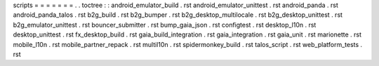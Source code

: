 scripts
=
=
=
=
=
=
=
.
.
toctree
:
:
android_emulator_build
.
rst
android_emulator_unittest
.
rst
android_panda
.
rst
android_panda_talos
.
rst
b2g_build
.
rst
b2g_bumper
.
rst
b2g_desktop_multilocale
.
rst
b2g_desktop_unittest
.
rst
b2g_emulator_unittest
.
rst
bouncer_submitter
.
rst
bump_gaia_json
.
rst
configtest
.
rst
desktop_l10n
.
rst
desktop_unittest
.
rst
fx_desktop_build
.
rst
gaia_build_integration
.
rst
gaia_integration
.
rst
gaia_unit
.
rst
marionette
.
rst
mobile_l10n
.
rst
mobile_partner_repack
.
rst
multil10n
.
rst
spidermonkey_build
.
rst
talos_script
.
rst
web_platform_tests
.
rst
